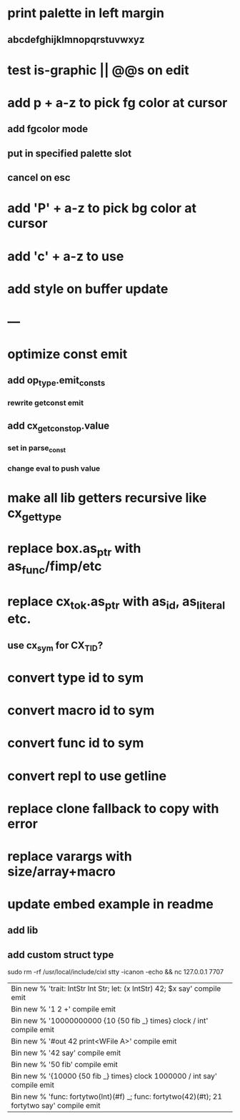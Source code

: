 * print palette in left margin
** abcdefghijklmnopqrstuvwxyz
* test is-graphic || @@s on edit
* add p + a-z to pick fg color at cursor
** add fgcolor mode
** put in specified palette slot
** cancel on esc
* add 'P' + a-z to pick bg color at cursor
* add 'c' + a-z to use
* add style on buffer update
* ---
* optimize const emit
** add op_type.emit_consts
*** rewrite getconst emit
** add cx_getconst_op.value
*** set in parse_const
*** change eval to push value
* make all lib getters recursive like cx_get_type
* replace box.as_ptr with as_func/fimp/etc
* replace cx_tok.as_ptr with as_id, as_literal etc.
** use cx_sym for CX_TID?
* convert type id to sym
* convert macro id to sym
* convert func id to sym
* convert repl to use getline
* replace clone fallback to copy with error
* replace varargs with size/array+macro
* update embed example in readme
** add lib
** add custom struct type

sudo rm -rf /usr/local/include/cixl
stty -icanon -echo && nc 127.0.0.1 7707

| Bin new % 'trait: IntStr Int Str; let: (x IntStr) 42; $x say' compile emit
| Bin new % '1 2 +' compile emit
| Bin new % '10000000000 {10 {50 fib _} times} clock / int' compile emit
| Bin new % '#out 42 print<WFile A>' compile emit
| Bin new % '42 say' compile emit
| Bin new % '50 fib' compile emit
| Bin new % '{10000 {50 fib _} times} clock 1000000 / int say' compile emit
| Bin new % 'func: fortytwo(Int)(#f) _; func: fortytwo(42)(#t); 21 fortytwo say' compile emit
